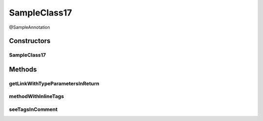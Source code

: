 .. java:import:: java.util Map

SampleClass17
=============

.. java:package:: com.devives.samples
   :noindex:

@SampleAnnotation

.. java:type:: public class SampleClass17 extends SampleClassAbst<String> implements SampleInterface, SampleInterface2<String>

   Sample class with java 17 javadoc features.

Constructors
------------

SampleClass17
^^^^^^^^^^^^^

.. java:constructor:: public SampleClass17()
   :outertype: SampleClass17

Methods
-------

getLinkWithTypeParametersInReturn
^^^^^^^^^^^^^^^^^^^^^^^^^^^^^^^^^

.. java:method:: public Map<String, Object> getLinkWithTypeParametersInReturn()
   :outertype: SampleClass17

   Link with label in return.

   :return: :java:ref:`Map <java.util.Map>`

methodWithInlineTags
^^^^^^^^^^^^^^^^^^^^

.. java:method:: @Override public void methodWithInlineTags()
   :outertype: SampleClass17

   .. versionadded:: 0.1.0 Since description.

   .. deprecated:: 0.1.0 Deprecated description.

   Some method with inline tags.

seeTagsInComment
^^^^^^^^^^^^^^^^

.. java:method:: public void seeTagsInComment()
   :outertype: SampleClass17

   JavaDoc 17 allow generics in ``@see`` tag.


   .. seealso::

      | :java:ref:`ArrayList <java.util.ArrayList>`
